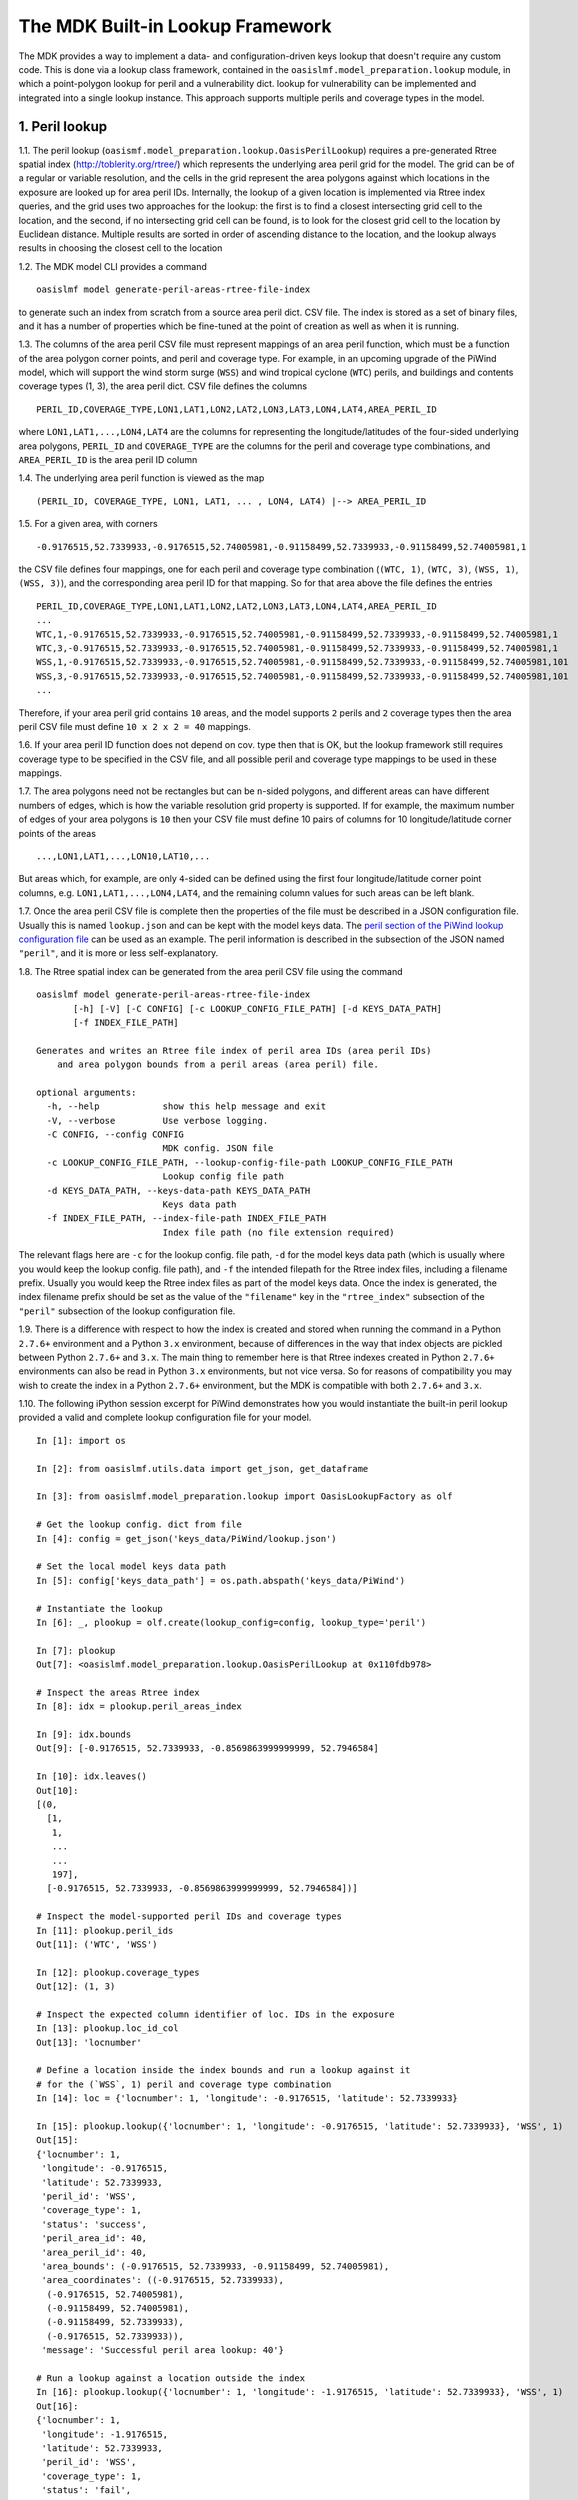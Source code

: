 The MDK Built-in Lookup Framework
=================================

The MDK provides a way to implement a data- and configuration-driven keys lookup that doesn't require any custom code. This is done via a lookup class framework, contained in the ``oasislmf.model_preparation.lookup`` module, in which a point-polygon lookup for peril and a vulnerability dict. lookup for vulnerability can be implemented and integrated into a single lookup instance. This approach supports multiple perils and coverage types in the model.

1. Peril lookup
---------------

1.1. The peril lookup (``oasismf.model_preparation.lookup.OasisPerilLookup``) requires a pre-generated Rtree spatial index (http://toblerity.org/rtree/) which represents the underlying area peril grid for the model. The grid can be of a regular or variable resolution, and the cells in the grid represent the area polygons against which locations in the exposure are looked up for area peril IDs. Internally, the lookup of a given location is implemented via Rtree index queries, and the grid uses two approaches for the lookup: the first is to find a closest intersecting grid cell to the location, and the second, if no intersecting grid cell can be found, is to look for the closest grid cell to the location by Euclidean distance. Multiple results are sorted in order of ascending distance to the location, and the lookup always results in choosing the closest cell to the location

1.2. The MDK model CLI provides a command

::

    oasislmf model generate-peril-areas-rtree-file-index

to generate such an index from scratch from a source area peril dict. CSV file. The index is stored as a set of binary files, and it has a number of properties which be fine-tuned at the point of creation as well as when it is running.

1.3. The columns of the area peril CSV file must represent mappings of an area peril function, which must be a function of the area polygon corner points, and peril and coverage type. For example, in an upcoming upgrade of the PiWind
model, which will support the wind storm surge (``WSS``) and wind tropical
cyclone (``WTC``) perils, and buildings and contents coverage types (1, 3),
the area peril dict. CSV file defines the columns

::

    PERIL_ID,COVERAGE_TYPE,LON1,LAT1,LON2,LAT2,LON3,LAT3,LON4,LAT4,AREA_PERIL_ID

where ``LON1,LAT1,...,LON4,LAT4`` are the columns for representing the
longitude/latitudes of the four-sided underlying area polygons, ``PERIL_ID`` and ``COVERAGE_TYPE`` are the columns for the peril and coverage type combinations, and ``AREA_PERIL_ID`` is the area peril ID column

1.4. The underlying area peril function is viewed as the map

::

    (PERIL_ID, COVERAGE_TYPE, LON1, LAT1, ... , LON4, LAT4) |--> AREA_PERIL_ID

1.5. For a given area, with corners

::

    -0.9176515,52.7339933,-0.9176515,52.74005981,-0.91158499,52.7339933,-0.91158499,52.74005981,1

the CSV file defines four mappings, one for each peril and coverage type
combination (``(WTC, 1)``, ``(WTC, 3)``, ``(WSS, 1)``, ``(WSS, 3)``), and the
corresponding area peril ID for that mapping. So for that area above the file
defines the entries

::

    PERIL_ID,COVERAGE_TYPE,LON1,LAT1,LON2,LAT2,LON3,LAT3,LON4,LAT4,AREA_PERIL_ID
    ...
    WTC,1,-0.9176515,52.7339933,-0.9176515,52.74005981,-0.91158499,52.7339933,-0.91158499,52.74005981,1
    WTC,3,-0.9176515,52.7339933,-0.9176515,52.74005981,-0.91158499,52.7339933,-0.91158499,52.74005981,1
    WSS,1,-0.9176515,52.7339933,-0.9176515,52.74005981,-0.91158499,52.7339933,-0.91158499,52.74005981,101
    WSS,3,-0.9176515,52.7339933,-0.9176515,52.74005981,-0.91158499,52.7339933,-0.91158499,52.74005981,101
    ...

Therefore, if your area peril grid contains ``10`` areas, and the model supports ``2`` perils and ``2`` coverage types then the area peril CSV file must define ``10 x 2 x 2 = 40`` mappings.

1.6. If your area peril ID function does not depend on cov. type then that is OK, but the lookup framework still requires coverage type to be specified in the CSV file, and all possible peril and coverage type mappings to be used in these mappings.

1.7. The area polygons need not be rectangles but can be ``n``-sided polygons, and different areas can have different numbers of edges, which is how the variable resolution grid property is supported. If for example, the maximum number of edges of your area polygons is ``10`` then
your CSV file must define 10 pairs of columns for 10 longitude/latitude corner points of the areas

::

    ...,LON1,LAT1,...,LON10,LAT10,...

But areas which, for example, are only ``4``-sided can be defined using the first four longitude/latitude corner point columns, e.g. ``LON1,LAT1,...,LON4,LAT4``, and the remaining column values for such areas can be left blank.

1.7. Once the area peril CSV file is complete then the properties of the file must be described in a JSON configuration file. Usually this is named ``lookup.json`` and can be kept with the model keys data. The `peril section of the PiWind lookup configuration file <https://github.com/OasisLMF/OasisPiWind/blob/kamdev/keys_data/PiWind/lookup.json#L12>`_ can be used as an example. The peril information is described in the subsection of the JSON named ``"peril"``, and it is more or
less self-explanatory.

1.8. The Rtree spatial index can be generated from the area peril CSV file using the command

::

    oasislmf model generate-peril-areas-rtree-file-index
           [-h] [-V] [-C CONFIG] [-c LOOKUP_CONFIG_FILE_PATH] [-d KEYS_DATA_PATH]
           [-f INDEX_FILE_PATH]

    Generates and writes an Rtree file index of peril area IDs (area peril IDs)
        and area polygon bounds from a peril areas (area peril) file.

    optional arguments:
      -h, --help            show this help message and exit
      -V, --verbose         Use verbose logging.
      -C CONFIG, --config CONFIG
                            MDK config. JSON file
      -c LOOKUP_CONFIG_FILE_PATH, --lookup-config-file-path LOOKUP_CONFIG_FILE_PATH
                            Lookup config file path
      -d KEYS_DATA_PATH, --keys-data-path KEYS_DATA_PATH
                            Keys data path
      -f INDEX_FILE_PATH, --index-file-path INDEX_FILE_PATH
                            Index file path (no file extension required)

The relevant flags here are ``-c`` for the lookup config. file path, ``-d`` for the model keys data path (which is usually where you would keep the lookup config. file path), and ``-f`` the intended filepath for the Rtree index files, including a filename prefix. Usually you would keep the Rtree index files as part of the model keys data. Once the index is generated, the index filename prefix should be set as the value of the ``"filename"`` key in the ``"rtree_index"`` subsection of the ``"peril"`` subsection of the lookup configuration file.

1.9. There is a difference with respect to how the index is created and stored when running the command in a Python ``2.7.6+`` environment and a Python ``3.x`` environment, because of differences in the way that index objects are pickled between Python ``2.7.6+`` and ``3.x``. The main thing to remember here is that Rtree indexes created in Python ``2.7.6+`` environments can also be read in Python ``3.x`` environments, but not vice versa. So for reasons of compatibility you may wish to create the index in a Python ``2.7.6+`` environment, but the MDK is compatible with both ``2.7.6+`` and ``3.x``.

1.10. The following iPython session excerpt for PiWind demonstrates how you would instantiate the built-in peril lookup provided a valid and complete lookup configuration file for your model.

::

   In [1]: import os

   In [2]: from oasislmf.utils.data import get_json, get_dataframe

   In [3]: from oasislmf.model_preparation.lookup import OasisLookupFactory as olf

   # Get the lookup config. dict from file
   In [4]: config = get_json('keys_data/PiWind/lookup.json')

   # Set the local model keys data path
   In [5]: config['keys_data_path'] = os.path.abspath('keys_data/PiWind')

   # Instantiate the lookup
   In [6]: _, plookup = olf.create(lookup_config=config, lookup_type='peril')

   In [7]: plookup
   Out[7]: <oasislmf.model_preparation.lookup.OasisPerilLookup at 0x110fdb978>

   # Inspect the areas Rtree index
   In [8]: idx = plookup.peril_areas_index

   In [9]: idx.bounds
   Out[9]: [-0.9176515, 52.7339933, -0.8569863999999999, 52.7946584]

   In [10]: idx.leaves()
   Out[10]: 
   [(0,
     [1,
      1,
      ...
      ...
      197],
     [-0.9176515, 52.7339933, -0.8569863999999999, 52.7946584])]

   # Inspect the model-supported peril IDs and coverage types
   In [11]: plookup.peril_ids
   Out[11]: ('WTC', 'WSS')

   In [12]: plookup.coverage_types
   Out[12]: (1, 3)

   # Inspect the expected column identifier of loc. IDs in the exposure
   In [13]: plookup.loc_id_col
   Out[13]: 'locnumber'

   # Define a location inside the index bounds and run a lookup against it
   # for the (`WSS`, 1) peril and coverage type combination
   In [14]: loc = {'locnumber': 1, 'longitude': -0.9176515, 'latitude': 52.7339933}

   In [15]: plookup.lookup({'locnumber': 1, 'longitude': -0.9176515, 'latitude': 52.7339933}, 'WSS', 1)
   Out[15]: 
   {'locnumber': 1,
    'longitude': -0.9176515,
    'latitude': 52.7339933,
    'peril_id': 'WSS',
    'coverage_type': 1,
    'status': 'success',
    'peril_area_id': 40,
    'area_peril_id': 40,
    'area_bounds': (-0.9176515, 52.7339933, -0.91158499, 52.74005981),
    'area_coordinates': ((-0.9176515, 52.7339933),
     (-0.9176515, 52.74005981),
     (-0.91158499, 52.74005981),
     (-0.91158499, 52.7339933),
     (-0.9176515, 52.7339933)),
    'message': 'Successful peril area lookup: 40'}

   # Run a lookup against a location outside the index
   In [16]: plookup.lookup({'locnumber': 1, 'longitude': -1.9176515, 'latitude': 52.7339933}, 'WSS', 1)
   Out[16]: 
   {'locnumber': 1,
    'longitude': -1.9176515,
    'latitude': 52.7339933,
    'peril_id': 'WSS',
    'coverage_type': 1,
    'status': 'fail',
    'peril_area_id': None,
    'area_peril_id': None,
    'area_bounds': None,
    'area_coordinates': None,
    'message': 'Peril area lookup: location is 1.0 units from the peril areas global boundary -  the required minimum distance is 0 units'}

1.11. Apart from the location-level lookup method (``lookup``), the peril lookup provides a bulk lookup method (``bulk_lookup``) which can accept a list, tuple, generator, pandas data frame or dict of location items, which can be dicts or Pandas series objects or any object which has as a dict-like interface.

2. Vulnerability
------------------

2.1. The vulnerability lookup (``oasismf.model_preparation.lookup.OasisVulnerabilityLookup``) is implemented via a simple Python dictionary that is built from a source vulnerability CSV file describing the vulnerability function. The vulnerability function is viewed as the map

::

    (PERIL_ID, COVERAGE_TYPE, **<LOC. PROPS>) |--> VULNERABILITY_ID

and the entries of the file must representing the mappings of this function.

Here ``**<LOC PROPS>`` represents a sequence of columns representing loc. properties relevant for the vulnerability lookup for your model, including occupancy code, scheme, building class, etc. The column names pertaining to the location properties should be OED-compatible, e.g. ``OccupancyCode``. The `vulnerability section of the PiWind lookup configuration file <https://github.com/OasisLMF/OasisPiWind/blob/kamdev/keys_data/PiWind/lookup.json#L71>`_ can be used as an example.

2.2. The following iPython session excerpt for PiWind demonstrates how you would instantiate the built-in vulnerability lookup provided a valid and complete lookup configuration file for your model.

::

   # Instantiate the vuln. lookup
   In [17]: _, vlookup = olf.create(lookup_config=config, lookup_type='vulnerability')

   In [18]: vlookup
   Out[18]: <oasislmf.model_preparation.lookup.OasisVulnerabilityLookup at 0x111127e10>

   # Inspect the vulnerability function dict. - should match the vuln. dict CSV file
   In [19]: vlookup.vulnerabilities
   Out[19]: 
   OrderedDict([(('WTC', 1, 1000), 1),
   ...
   ...
   , 3031), 12)])

   # Inspect the vuln. section of the lookup config. (can also be done from the config.)
   In [20]: vlookup.config['vulnerability']
   Out[20]: 
   {'file_path': '/Users/srm/Documents/sandeep/cst/dev/oasis/OasisPiWind/keys_data/PiWind/vulnerability_dictOED3.csv',
    'file_type': 'csv',
    'float_precision_high': True,
    'num_vulnerabilities': 684,
    'cols': ('PERIL_ID', 'COVERAGE_TYPE', 'OCCUPANCYCODE', 'VULNERABILITY_ID'),
    'non_na_cols': ('PERIL_ID',
     'COVERAGE_TYPE',
     'OCCUPANCYCODE',
     'VULNERABILITY_ID'),
    'key_cols': ('PERIL_ID', 'COVERAGE_TYPE', 'OCCUPANCYCODE'),
    'col_dtypes': {'PERIL_ID': 'str',
     'COVERAGE_TYPE': 'int',
     'OCCUPANCYCODE': 'int',
     'VULNERABILITY_ID': 'int'},
    'sort_col': 'vulnerability_id',
    'sort_ascending': True,
    'vulnerability_id_col': 'vulnerability_id'}

   # Inspect the peril and coverage types (can also be done from the config.)
   In [21]: vlookup.peril_ids
   Out[21]: ('WTC', 'WSS')

   In [22]: vlookup.coverage_types
   Out[22]: (1, 3)

   # Define a location with the properties required for the vuln. function
   In [23]: loc = {'locnumber': 1, 'occupancycode': 1000}

   In [24]: vlookup.lookup(loc, 'WSS', 1)
   Out[24]: 
   {'locnumber': 1,
    'peril_id': 'WSS',
    'coverage_type': 1,
    'status': 'success',
    'vulnerability_id': 7,
    'message': 'Successful vulnerability lookup: 7',
    'occupancycode': 1000}

2.3. Apart from the location-level lookup method (``lookup``), the vulnerability lookup, like the peril lookup, provides a bulk lookup method (``bulk_lookup``) which can accept a list, tuple, generator, pandas data frame or dict of location items, which can be dicts or Pandas series objects or any object which has as a dict-like interface.

3. Integration and Configuration
----------------------------------

3.1. The integrated lookup (``oasismf.model_preparation.lookup.OasisLookup``) combines the peril and vulnerability lookups, and contains them as attributes. It provides a location-level lookup accepting a location dict. or Pandas series, and a peril and coverage type combination, as well as a bulk lookup that accepts a iterable sequence of location dicts. or Pandas series. The relationship between the peril, vulnerabilty and combined lookups can be seen in the following class diagram.

    .. image:: mdk-builtin-lookup-class-framework.jpg

3.2. The properties of the integrated lookup and also other properties such as the keys data path, and model-supported coverage types must be defined in the appropriate sections of the lookup configuration file. Again, the `PiWind lookup configuration file <https://github.com/OasisLMF/OasisPiWind/blob/kamdev/keys_data/PiWind/lookup.json>`_ is a good example to refer to.

3.3. One point to note is that the lookup configuration file also defines a section to define the properties of the input exposure, named ``"exposure"``. For PiWind it looks like this

::

    "exposure": {
        "id_col": "LocNumber",
        "coords_type": "lonlat",
        "coords_x_col": "Longitude",
        "coords_y_col": "Latitude",
        "coords_x_bounds": [-180, 180],
        "coords_y_bounds": [-90, 90],
        "non_na_cols": ["LocNumber", "Longitude", "Latitude"],
        "col_dtypes": {
            "LocNumber": "str", "Longitude": "float", "Latitude": "float"
        },
        "sort_col": "LocNumber",
        "sort_ascending": true
    }

These properties basically describe certain key columns in the source exposure file, which should be an OED-compatible file.

3.4. The following iPython session excerpt for PiWind demonstrates how you would instantiate the built-in combined lookup provided a valid and complete lookup configuration file for your model.

::

   In [25]: _, lookup = olf.create(lookup_config=config)

   In [26]: lookup
   Out[26]: <oasislmf.model_preparation.lookup.OasisLookup at 0x11168e0b8>

   In [27]: loc = {'locnumber': 1, 'longitude': -0.9176515, 'latitude': 52.7339933, 'occupancycode': 1000}

   In [28]: lookup.lookup(loc, 'WTC', 1)
   Out[28]: 
   {'locnumber': 1,
    'peril_id': 'WTC',
    'coverage_type': 1,
    'area_peril_id': 40,
    'vulnerability_id': 1,
    'status': 'success',
    'message': 'Successful peril area lookup: 40; Successful vulnerability lookup: 1',
    'occupancycode': 1000}

    # Get the peril lookup from the combined lookup
    In [29]: _plookup = lookup.peril_lookup

    In [30]: _plookup
    Out[30]: <oasislmf.model_preparation.lookup.OasisPerilLookup at 0x11168efd0>

    # Get the vuln. lookup from the combined lookup
    In [29]: _vlookup = lookup.vulnerability_lookup

    In [30]: _vlookup
    Out[30]: <oasislmf.model_preparation.lookup.OasisVulnerabilityLookup at 0x11168ea90>

    # Get the full combined config.
    In [31]: config = lookup.config

    In [32]: config
    Out [32]:
    {'model': {'supplier_id': 'OasisLMF',
    'model_id': 'PiWind',
    'model_version': '0.0.0.1'},
    'keys_data_path': '/Users/srm/Documents/sandeep/cst/dev/oasis/OasisPiWind/keys_data/PiWind',
    'coverage': {'coverage_types': [1, 3], 'coverage_type_col': 'COVERAGE_TYPE'},
    'peril': {'peril_ids': ('WTC', 'WSS'),
    ...
    ...
    'vulnerability': {'file_path': '/Users/srm/Documents/sandeep/cst/dev/oasis/OasisPiWind/keys_data/PiWind/vulnerability_dictOED3.csv',
    ...
    ...
    'exposure': {'id_col': 'LocNumber',
    ...
    ...
    'sort_ascending': True}}


3.5. Like the peril and vulnerability lookups, the combined lookup also provides a bulk lookup method (``bulk_lookup``) which can accept a list, tuple, generator, pandas data frame or dict of location items, which can be dicts or Pandas series objects or any object which has as a dict-like interface.
